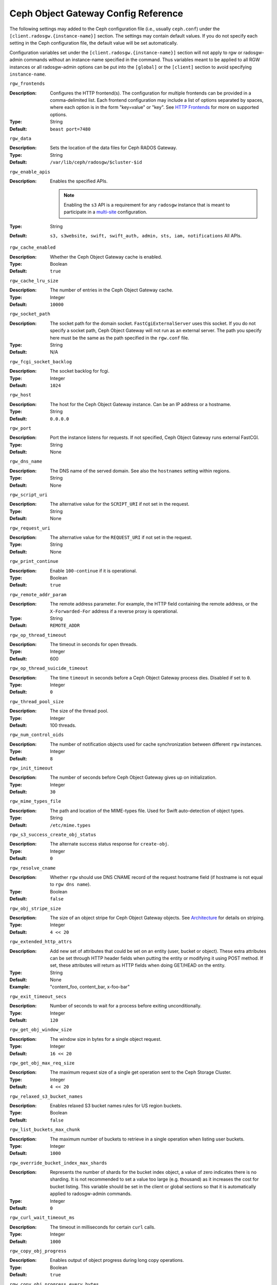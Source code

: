 ======================================
 Ceph Object Gateway Config Reference
======================================

The following settings may added to the Ceph configuration file (i.e., usually
``ceph.conf``) under the ``[client.radosgw.{instance-name}]`` section. The
settings may contain default values. If you do not specify each setting in the
Ceph configuration file, the default value will be set automatically.

Configuration variables set under the ``[client.radosgw.{instance-name}]``
section will not apply to rgw or radosgw-admin commands without an instance-name
specified in the command. Thus variables meant to be applied to all RGW
instances or all radosgw-admin options can be put into the ``[global]`` or the
``[client]`` section to avoid specifying ``instance-name``.

``rgw_frontends``

:Description: Configures the HTTP frontend(s). The configuration for multiple
              frontends can be provided in a comma-delimited list. Each frontend
              configuration may include a list of options separated by spaces,
              where each option is in the form "key=value" or "key". See
              `HTTP Frontends`_ for more on supported options.

:Type: String
:Default: ``beast port=7480``

``rgw_data``

:Description: Sets the location of the data files for Ceph RADOS Gateway.
:Type: String
:Default: ``/var/lib/ceph/radosgw/$cluster-$id``


``rgw_enable_apis``

:Description: Enables the specified APIs.

              .. note:: Enabling the ``s3`` API is a requirement for
                        any ``radosgw`` instance that is meant to
                        participate in a `multi-site <../multisite>`_
                        configuration.
:Type: String
:Default: ``s3, s3website, swift, swift_auth, admin, sts, iam, notifications`` All APIs.


``rgw_cache_enabled``

:Description: Whether the Ceph Object Gateway cache is enabled.
:Type: Boolean
:Default: ``true``


``rgw_cache_lru_size``

:Description: The number of entries in the Ceph Object Gateway cache.
:Type: Integer
:Default: ``10000``


``rgw_socket_path``

:Description: The socket path for the domain socket. ``FastCgiExternalServer``
              uses this socket. If you do not specify a socket path, Ceph
              Object Gateway will not run as an external server. The path you
              specify here must be the same as the path specified in the
              ``rgw.conf`` file.

:Type: String
:Default: N/A

``rgw_fcgi_socket_backlog``

:Description: The socket backlog for fcgi.
:Type: Integer
:Default: ``1024``

``rgw_host``

:Description: The host for the Ceph Object Gateway instance. Can be an IP
              address or a hostname.

:Type: String
:Default: ``0.0.0.0``


``rgw_port``

:Description: Port the instance listens for requests. If not specified,
              Ceph Object Gateway runs external FastCGI.

:Type: String
:Default: None


``rgw_dns_name``

:Description: The DNS name of the served domain. See also the ``hostnames`` setting within regions.
:Type: String
:Default: None


``rgw_script_uri``

:Description: The alternative value for the ``SCRIPT_URI`` if not set
              in the request.

:Type: String
:Default: None


``rgw_request_uri``

:Description: The alternative value for the ``REQUEST_URI`` if not set
              in the request.

:Type: String
:Default: None


``rgw_print_continue``

:Description: Enable ``100-continue`` if it is operational.
:Type: Boolean
:Default: ``true``


``rgw_remote_addr_param``

:Description: The remote address parameter. For example, the HTTP field
              containing the remote address, or the ``X-Forwarded-For``
              address if a reverse proxy is operational.

:Type: String
:Default: ``REMOTE_ADDR``


``rgw_op_thread_timeout``

:Description: The timeout in seconds for open threads.
:Type: Integer
:Default: 600


``rgw_op_thread_suicide_timeout``

:Description: The time ``timeout`` in seconds before a Ceph Object Gateway
              process dies. Disabled if set to ``0``.

:Type: Integer
:Default: ``0``


``rgw_thread_pool_size``

:Description: The size of the thread pool.
:Type: Integer
:Default: 100 threads.


``rgw_num_control_oids``

:Description: The number of notification objects used for cache synchronization
              between different ``rgw`` instances.

:Type: Integer
:Default: ``8``


``rgw_init_timeout``

:Description: The number of seconds before Ceph Object Gateway gives up on
              initialization.

:Type: Integer
:Default: ``30``


``rgw_mime_types_file``

:Description: The path and location of the MIME-types file. Used for Swift
              auto-detection of object types.

:Type: String
:Default: ``/etc/mime.types``


``rgw_s3_success_create_obj_status``

:Description: The alternate success status response for ``create-obj``.
:Type: Integer
:Default: ``0``


``rgw_resolve_cname``

:Description: Whether ``rgw`` should use DNS CNAME record of the request
              hostname field (if hostname is not equal to ``rgw dns name``).

:Type: Boolean
:Default: ``false``


``rgw_obj_stripe_size``

:Description: The size of an object stripe for Ceph Object Gateway objects.
              See `Architecture`_ for details on striping.

:Type: Integer
:Default: ``4 << 20``


``rgw_extended_http_attrs``

:Description: Add new set of attributes that could be set on an entity
              (user, bucket or object). These extra attributes can be set
              through HTTP header fields when putting the entity or modifying
              it using POST method. If set, these attributes will return as
              HTTP  fields when doing GET/HEAD on the entity.

:Type: String
:Default: None
:Example: "content_foo, content_bar, x-foo-bar"


``rgw_exit_timeout_secs``

:Description: Number of seconds to wait for a process before exiting
              unconditionally.

:Type: Integer
:Default: ``120``


``rgw_get_obj_window_size``

:Description: The window size in bytes for a single object request.
:Type: Integer
:Default: ``16 << 20``


``rgw_get_obj_max_req_size``

:Description: The maximum request size of a single get operation sent to the
              Ceph Storage Cluster.

:Type: Integer
:Default: ``4 << 20``


``rgw_relaxed_s3_bucket_names``

:Description: Enables relaxed S3 bucket names rules for US region buckets.
:Type: Boolean
:Default: ``false``


``rgw_list_buckets_max_chunk``

:Description: The maximum number of buckets to retrieve in a single operation
              when listing user buckets.

:Type: Integer
:Default: ``1000``


``rgw_override_bucket_index_max_shards``

:Description: Represents the number of shards for the bucket index object,
              a value of zero indicates there is no sharding. It is not
              recommended to set a value too large (e.g. thousand) as it
              increases the cost for bucket listing.
              This variable should be set in the client or global sections
              so that it is automatically applied to radosgw-admin commands.

:Type: Integer
:Default: ``0``


``rgw_curl_wait_timeout_ms``

:Description: The timeout in milliseconds for certain ``curl`` calls.
:Type: Integer
:Default: ``1000``


``rgw_copy_obj_progress``

:Description: Enables output of object progress during long copy operations.
:Type: Boolean
:Default: ``true``


``rgw_copy_obj_progress_every_bytes``

:Description: The minimum bytes between copy progress output.
:Type: Integer
:Default: ``1024 * 1024``


``rgw_admin_entry``

:Description: The entry point for an admin request URL.
:Type: String
:Default: ``admin``


``rgw_content_length_compat``

:Description: Enable compatibility handling of FCGI requests with both ``CONTENT_LENGTH`` and ``HTTP_CONTENT_LENGTH`` set.
:Type: Boolean
:Default: ``false``


``rgw_bucket_quota_ttl``

:Description: The amount of time in seconds cached quota information is
              trusted.  After this timeout, the quota information will be
              re-fetched from the cluster.
:Type: Integer
:Default: ``600``


``rgw_user_quota_bucket_sync_interval``

:Description: The amount of time in seconds bucket quota information is
              accumulated before syncing to the cluster.  During this time,
              other RGW instances will not see the changes in bucket quota
              stats from operations on this instance.
:Type: Integer
:Default: ``180``


``rgw_user_quota_sync_interval``

:Description: The amount of time in seconds user quota information is
              accumulated before syncing to the cluster.  During this time,
              other RGW instances will not see the changes in user quota stats
              from operations on this instance.
:Type: Integer
:Default: ``180``


``rgw_bucket_default_quota_max_objects``

:Description: Default max number of objects per bucket. Set on new users,
              if no other quota is specified. Has no effect on existing users.
              This variable should be set in the client or global sections
              so that it is automatically applied to radosgw-admin commands.
:Type: Integer
:Default: ``-1``


``rgw_bucket_default_quota_max_size``

:Description: Default max capacity per bucket, in bytes. Set on new users,
              if no other quota is specified. Has no effect on existing users.
:Type: Integer
:Default: ``-1``


``rgw_user_default_quota_max_objects``

:Description: Default max number of objects for a user. This includes all
              objects in all buckets owned by the user. Set on new users,
              if no other quota is specified. Has no effect on existing users.
:Type: Integer
:Default: ``-1``


``rgw_user_default_quota_max_size``

:Description: The value for user max size quota in bytes set on new users,
              if no other quota is specified.  Has no effect on existing users.
:Type: Integer
:Default: ``-1``


``rgw_verify_ssl``

:Description: Verify SSL certificates while making requests.
:Type: Boolean
:Default: ``true``

Lifecycle Settings
==================

Bucket Lifecycle configuration can be used to manage your objects so they are stored
effectively throughout their lifetime. In past releases Lifecycle processing was rate-limited
by single threaded processing. With the Nautilus release this has been addressed and the
Ceph Object Gateway now allows for parallel thread processing of bucket lifecycles across
additional Ceph Object Gateway instances and replaces the in-order
index shard enumeration with a random ordered sequence.

There are two options in particular to look at when looking to increase the
aggressiveness of lifecycle processing:

``rgw_lc_max_worker``

:Description: This option specifies the number of lifecycle worker threads
              to run in parallel, thereby processing bucket and index
              shards simultaneously.

:Type: Integer
:Default: ``3``

``rgw_lc_max_wp_worker``

:Description: This option specifies the number of threads in each lifecycle
              workers work pool. This option can help accelerate processing each bucket.

These values can be tuned based upon your specific workload to further increase the
aggressiveness of lifecycle processing. For a workload with a larger number of buckets (thousands)
you would look at increasing the ``rgw_lc_max_worker`` value from the default value of 3 whereas for a
workload with a smaller number of buckets but higher number of objects (hundreds of thousands)
per bucket you would consider decreasing ``rgw_lc_max_wp_worker`` from the default value of 3.

:NOTE: When looking to tune either of these specific values please validate the
       current Cluster performance and Ceph Object Gateway utilization before increasing.

Garbage Collection Settings
===========================

The Ceph Object Gateway allocates storage for new objects immediately.

The Ceph Object Gateway purges the storage space used for deleted and overwritten 
objects in the Ceph Storage cluster some time after the gateway deletes the 
objects from the bucket index. The process of purging the deleted object data 
from the Ceph Storage cluster is known as Garbage Collection or GC.

To view the queue of objects awaiting garbage collection, execute the following::

  $ radosgw-admin gc list 

  Note: specify ``--include-all`` to list all entries, including unexpired
  
Garbage collection is a background activity that may
execute continuously or during times of low loads, depending upon how the
administrator configures the Ceph Object Gateway. By default, the Ceph Object
Gateway conducts GC operations continuously. Since GC operations are a normal
part of Ceph Object Gateway operations, especially with object delete
operations, objects eligible for garbage collection exist most of the time.

Some workloads may temporarily or permanently outpace the rate of garbage
collection activity. This is especially true of delete-heavy workloads, where
many objects get stored for a short period of time and then deleted. For these
types of workloads, administrators can increase the priority of garbage
collection operations relative to other operations with the following
configuration parameters.


``rgw_gc_max_objs``

:Description: The maximum number of objects that may be handled by
              garbage collection in one garbage collection processing cycle.
              Please do not change this value after the first deployment.

:Type: Integer
:Default: ``32``


``rgw_gc_obj_min_wait``

:Description: The minimum wait time before a deleted object may be removed
              and handled by garbage collection processing.

:Type: Integer
:Default: ``2 * 3600``


``rgw_gc_processor_max_time``

:Description: The maximum time between the beginning of two consecutive garbage
              collection processing cycles.

:Type: Integer
:Default: ``3600``


``rgw_gc_processor_period``

:Description: The cycle time for garbage collection processing.
:Type: Integer
:Default: ``3600``


``rgw_gc_max_concurrent_io``

:Description: The maximum number of concurrent IO operations that the RGW garbage
              collection thread will use when purging old data.
:Type: Integer
:Default: ``10``


:Tuning Garbage Collection for Delete Heavy Workloads:

As an initial step towards tuning Ceph Garbage Collection to be more aggressive the following options are suggested to be increased from their default configuration values:

``rgw_gc_max_concurrent_io = 20``
``rgw_gc_max_trim_chunk = 64``

:NOTE: Modifying these values requires a restart of the RGW service.

Once these values have been increased from default please monitor for performance of the cluster during Garbage Collection to verify no adverse performance issues due to the increased values.

Multisite Settings
==================

.. versionadded:: Jewel

You may include the following settings in your Ceph configuration
file under each ``[client.radosgw.{instance-name}]`` instance.


``rgw_zone``

:Description: The name of the zone for the gateway instance. If no zone is
              set, a cluster-wide default can be configured with the command
              ``radosgw-admin zone default``.
:Type: String
:Default: None


``rgw_zonegroup``

:Description: The name of the zonegroup for the gateway instance. If no
              zonegroup is set, a cluster-wide default can be configured with
              the command ``radosgw-admin zonegroup default``.
:Type: String
:Default: None


``rgw_realm``

:Description: The name of the realm for the gateway instance. If no realm is
              set, a cluster-wide default can be configured with the command
              ``radosgw-admin realm default``.
:Type: String
:Default: None


``rgw_run_sync_thread``

:Description: If there are other zones in the realm to sync from, spawn threads
              to handle the sync of data and metadata.
:Type: Boolean
:Default: ``true``


``rgw_data_log_window``

:Description: The data log entries window in seconds.
:Type: Integer
:Default: ``30``


``rgw_data_log_changes_size``

:Description: The number of in-memory entries to hold for the data changes log.
:Type: Integer
:Default: ``1000``


``rgw_data_log_obj_prefix``

:Description: The object name prefix for the data log.
:Type: String
:Default: ``data_log``


``rgw_data_log_num_shards``

:Description: The number of shards (objects) on which to keep the
              data changes log.

:Type: Integer
:Default: ``128``


``rgw_md_log_max_shards``

:Description: The maximum number of shards for the metadata log.
:Type: Integer
:Default: ``64``

.. important:: The values of ``rgw_data_log_num_shards`` and
   ``rgw_md_log_max_shards`` should not be changed after sync has
   started.

S3 Settings
===========

``rgw_s3_auth_use_ldap``

:Description: Should S3 authentication use LDAP?
:Type: Boolean
:Default: ``false``


Swift Settings
==============

``rgw_enforce_swift_acls``

:Description: Enforces the Swift Access Control List (ACL) settings.
:Type: Boolean
:Default: ``true``


``rgw_swift_token_expiration``

:Description: The time in seconds for expiring a Swift token.
:Type: Integer
:Default: ``24 * 3600``


``rgw_swift_url``

:Description: The URL for the Ceph Object Gateway Swift API.
:Type: String
:Default: None


``rgw_swift_url_prefix``

:Description: The URL prefix for the Swift API, to distinguish it from
              the S3 API endpoint. The default is ``swift``, which
              makes the Swift API available at the URL
              ``http://host:port/swift/v1`` (or
              ``http://host:port/swift/v1/AUTH_%(tenant_id)s`` if
              ``rgw swift account in url`` is enabled).

              For compatibility, setting this configuration variable
              to the empty string causes the default ``swift`` to be
              used; if you do want an empty prefix, set this option to
              ``/``.

              .. warning:: If you set this option to ``/``, you must
                           disable the S3 API by modifying ``rgw
                           enable apis`` to exclude ``s3``. It is not
                           possible to operate radosgw with ``rgw
                           swift url prefix = /`` and simultaneously
                           support both the S3 and Swift APIs. If you
                           do need to support both APIs without
                           prefixes, deploy multiple radosgw instances
                           to listen on different hosts (or ports)
                           instead, enabling some for S3 and some for
                           Swift.
:Default: ``swift``
:Example: "/swift-testing"


``rgw_swift_auth_url``

:Description: Default URL for verifying v1 auth tokens (if not using internal
              Swift auth).

:Type: String
:Default: None


``rgw_swift_auth_entry``

:Description: The entry point for a Swift auth URL.
:Type: String
:Default: ``auth``


``rgw_swift_account_in_url``

:Description: Whether or not the Swift account name should be included
              in the Swift API URL.

              If set to ``false`` (the default), then the Swift API
              will listen on a URL formed like
              ``http://host:port/<rgw_swift_url_prefix>/v1``, and the
              account name (commonly a Keystone project UUID if
              radosgw is configured with `Keystone integration
              <../keystone>`_) will be inferred from request
              headers.

              If set to ``true``, the Swift API URL will be
              ``http://host:port/<rgw_swift_url_prefix>/v1/AUTH_<account_name>``
              (or
              ``http://host:port/<rgw_swift_url_prefix>/v1/AUTH_<keystone_project_id>``)
              instead, and the Keystone ``object-store`` endpoint must
              accordingly be configured to include the
              ``AUTH_%(tenant_id)s`` suffix.

              You **must** set this option to ``true`` (and update the
              Keystone service catalog) if you want radosgw to support
              publicly-readable containers and `temporary URLs
              <../swift/tempurl>`_.
:Type: Boolean
:Default: ``false``


``rgw_swift_versioning_enabled``

:Description: Enables the Object Versioning of OpenStack Object Storage API.
              This allows clients to put the ``X-Versions-Location`` attribute
              on containers that should be versioned. The attribute specifies
              the name of container storing archived versions. It must be owned
              by the same user that the versioned container due to access
              control verification - ACLs are NOT taken into consideration.
              Those containers cannot be versioned by the S3 object versioning
              mechanism.

	      A slightly different attribute, ``X-History-Location``, which is also understood by
              `OpenStack Swift <https://docs.openstack.org/swift/latest/api/object_versioning.html>`_
              for handling ``DELETE`` operations, is currently not supported.
:Type: Boolean
:Default: ``false``


``rgw_trust_forwarded_https``

:Description: When a proxy in front of radosgw is used for ssl termination, radosgw
              does not know whether incoming http connections are secure. Enable
              this option to trust the ``Forwarded`` and ``X-Forwarded-Proto`` headers
              sent by the proxy when determining whether the connection is secure.
              This is required for some features, such as server side encryption.
              (Never enable this setting if you do not have a trusted proxy in front of
              radosgw, or else malicious users will be able to set these headers in
              any request.)
:Type: Boolean
:Default: ``false``



Logging Settings
================


``rgw_log_nonexistent_bucket``

:Description: Enables Ceph Object Gateway to log a request for a non-existent
              bucket.

:Type: Boolean
:Default: ``false``


``rgw_log_object_name``

:Description: The logging format for an object name. See ma npage
              :manpage:`date` for details about format specifiers.

:Type: Date
:Default: ``%Y-%m-%d-%H-%i-%n``


``rgw_log_object_name_utc``

:Description: Whether a logged object name includes a UTC time.
              If ``false``, it uses the local time.

:Type: Boolean
:Default: ``false``


``rgw_usage_max_shards``

:Description: The maximum number of shards for usage logging.
:Type: Integer
:Default: ``32``


``rgw_usage_max_user_shards``

:Description: The maximum number of shards used for a single user's
              usage logging.

:Type: Integer
:Default: ``1``


``rgw_enable_ops_log``

:Description: Enable logging for each successful Ceph Object Gateway operation.
:Type: Boolean
:Default: ``false``


``rgw_enable_usage_log``

:Description: Enable the usage log.
:Type: Boolean
:Default: ``false``


``rgw_ops_log_rados``

:Description: Whether the operations log should be written to the
              Ceph Storage Cluster backend.

:Type: Boolean
:Default: ``true``


``rgw_ops_log_socket_path``

:Description: The Unix domain socket for writing operations logs.
:Type: String
:Default: None


``rgw_ops_log_data_backlog``

:Description: The maximum data backlog data size for operations logs written
              to a Unix domain socket.

:Type: Integer
:Default: ``5 << 20``


``rgw_usage_log_flush_threshold``

:Description: The number of dirty merged entries in the usage log before
              flushing synchronously.

:Type: Integer
:Default: 1024


``rgw_usage_log_tick_interval``

:Description: Flush pending usage log data every ``n`` seconds.
:Type: Integer
:Default: ``30``


``rgw_log_http_headers``

:Description: Comma-delimited list of HTTP headers to include with ops
	      log entries.  Header names are case insensitive, and use
	      the full header name with words separated by underscores.

:Type: String
:Default: None
:Example: "http_x_forwarded_for, http_x_special_k"


``rgw_intent_log_object_name``

:Description: The logging format for the intent log object name. See the manpage
              :manpage:`date` for details about format specifiers.

:Type: Date
:Default: ``%Y-%m-%d-%i-%n``


``rgw_intent_log_object_name_utc``

:Description: Whether the intent log object name uses UTC time.
              If ``false``, it uses the local time.

:Type: Boolean
:Default: ``false``



Keystone Settings
=================


``rgw_keystone_url``

:Description: The URL for the Keystone server.
:Type: String
:Default: None


``rgw_keystone_api_version``

:Description: The version (2 or 3) of OpenStack Identity API that should be
              used for communication with the Keystone server.
:Type: Integer
:Default: ``2``


``rgw_keystone_admin_domain``

:Description: The name of OpenStack domain with admin privilege when using
              OpenStack Identity API v3.
:Type: String
:Default: None


``rgw_keystone_admin_project``

:Description: The name of OpenStack project with admin privilege when using
              OpenStack Identity API v3. If left unspecified, value of
              ``rgw keystone admin tenant`` will be used instead.
:Type: String
:Default: None


``rgw_keystone_admin_token``

:Description: The Keystone admin token (shared secret). In Ceph RGW
              authentication with the admin token has priority over
              authentication with the admin credentials
              (``rgw_keystone_admin_user``, ``rgw_keystone_admin_password``,
              ``rgw_keystone_admin_tenant``, ``rgw_keystone_admin_project``,
              ``rgw_keystone_admin_domain``). The Keystone admin token
              has been deprecated, but can be used to integrate with
              older environments.  It is preferred to instead configure
              ``rgw_keystone_admin_token_path`` to avoid exposing the token.
:Type: String
:Default: None

``rgw_keystone_admin_token_path``

:Description: Path to a file containing the Keystone admin token
	      (shared secret).  In Ceph RadosGW authentication with
	      the admin token has priority over authentication with
	      the admin credentials
              (``rgw_keystone_admin_user``, ``rgw_keystone_admin_password``,
              ``rgw_keystone_admin_tenant``, ``rgw_keystone_admin_project``,
              ``rgw_keystone_admin_domain``).
              The Keystone admin token has been deprecated, but can be
              used to integrate with older environments.
:Type: String
:Default: None

``rgw_keystone_admin_tenant``

:Description: The name of OpenStack tenant with admin privilege (Service Tenant) when
              using OpenStack Identity API v2
:Type: String
:Default: None


``rgw_keystone_admin_user``

:Description: The name of OpenStack user with admin privilege for Keystone
              authentication (Service User) when using OpenStack Identity API v2
:Type: String
:Default: None


``rgw_keystone_admin_password``

:Description: The password for OpenStack admin user when using OpenStack
              Identity API v2.  It is preferred to instead configure
              ``rgw_keystone_admin_password_path`` to avoid exposing the token.
:Type: String
:Default: None

``rgw_keystone_admin_password_path``

:Description: Path to a file containing the password for OpenStack
              admin user when using OpenStack Identity API v2.
:Type: String
:Default: None


``rgw_keystone_accepted_roles``

:Description: The roles required to serve requests.
:Type: String
:Default: ``Member, admin``


``rgw_keystone_token_cache_size``

:Description: The maximum number of entries in each Keystone token cache.
:Type: Integer
:Default: ``10000``


``rgw_keystone_revocation_interval``

:Description: The number of seconds between token revocation checks.
:Type: Integer
:Default: ``15 * 60``


``rgw_keystone_verify_ssl``

:Description: Verify SSL certificates while making token requests to keystone.
:Type: Boolean
:Default: ``true``


Server-side encryption Settings
===============================

``rgw_crypt_s3_kms_backend``

:Description: Where the SSE-KMS encryption keys are stored. Supported KMS
              systems are OpenStack Barbican (``barbican``, the default) and
              HashiCorp Vault (``vault``).
:Type: String
:Default: None


Barbican Settings
=================

``rgw_barbican_url``

:Description: The URL for the Barbican server.
:Type: String
:Default: None

``rgw_keystone_barbican_user``

:Description: The name of the OpenStack user with access to the `Barbican`_
              secrets used for `Encryption`_.
:Type: String
:Default: None

``rgw_keystone_barbican_password``

:Description: The password associated with the `Barbican`_ user.
:Type: String
:Default: None

``rgw_keystone_barbican_tenant``

:Description: The name of the OpenStack tenant associated with the `Barbican`_
              user when using OpenStack Identity API v2.
:Type: String
:Default: None

``rgw_keystone_barbican_project``

:Description: The name of the OpenStack project associated with the `Barbican`_
              user when using OpenStack Identity API v3.
:Type: String
:Default: None

``rgw_keystone_barbican_domain``

:Description: The name of the OpenStack domain associated with the `Barbican`_
              user when using OpenStack Identity API v3.
:Type: String
:Default: None


HashiCorp Vault Settings
========================

``rgw_crypt_vault_auth``

:Description: Type of authentication method to be used. The only method
              currently supported is ``token``.
:Type: String
:Default: ``token``

``rgw_crypt_vault_token_file``

:Description: If authentication method is ``token``, provide a path to the token
              file, which should be readable only by Rados Gateway.
:Type: String
:Default: None

``rgw_crypt_vault_addr``

:Description: Vault server base address, e.g. ``http://vaultserver:8200``.
:Type: String
:Default: None

``rgw_crypt_vault_prefix``

:Description: The Vault secret URL prefix, which can be used to restrict access
              to a particular subset of the secret space, e.g. ``/v1/secret/data``.
:Type: String
:Default: None

``rgw_crypt_vault_secret_engine``

:Description: Vault Secret Engine to be used to retrieve encryption keys: choose
              between kv-v2, transit.
:Type: String
:Default: None

``rgw_crypt_vault_namespace``

:Description: If set, Vault Namespace provides tenant isolation for teams and individuals
              on the same Vault Enterprise instance, e.g. ``acme/tenant1``
:Type: String
:Default: None


QoS settings
------------

.. versionadded:: Nautilus

The ``civetweb`` frontend has a threading model that uses a thread per
connection and hence is automatically throttled by ``rgw_thread_pool_size``
configurable when it comes to accepting connections. The newer ``beast`` frontend is
not restricted by the thread pool size when it comes to accepting new
connections, so a scheduler abstraction is introduced in the Nautilus release
to support future methods of scheduling requests.

Currently the scheduler defaults to a throttler which throttles the active
connections to a configured limit. QoS based on mClock is currently in an
*experimental* phase and not recommended for production yet. Current
implementation of *dmclock_client* op queue divides RGW Ops on admin, auth
(swift auth, sts) metadata & data requests.


``rgw_max_concurrent_requests``

:Description: Maximum number of concurrent HTTP requests that the Beast front end
              will process. Tuning this can help to limit memory usage under
              heavy load.
:Type: Integer
:Default: 1024


``rgw_scheduler_type``

:Description: The RGW scheduler to use. Valid values are ``throttler` and
              ``dmclock``. Currently defaults to ``throttler`` which throttles Beast
              frontend requests. ``dmclock` is *experimental* and requires the
              ``dmclock`` to be included in the ``experimental_feature_enabled``
              configuration option.


The options below tune the experimental dmclock scheduler. For
additional reading on dmclock, see :ref:`dmclock-qos`. `op_class` for the flags below is
one of ``admin``, ``auth``, ``metadata``, or ``data``.

``rgw_dmclock_<op_class>_res``

:Description: The mclock reservation for `op_class` requests
:Type: float
:Default: 100.0

``rgw_dmclock_<op_class>_wgt``

:Description: The mclock weight for `op_class` requests
:Type: float
:Default: 1.0

``rgw_dmclock_<op_class>_lim``

:Description: The mclock limit for `op_class` requests
:Type: float
:Default: 0.0



.. _Architecture: ../../architecture#data-striping
.. _Pool Configuration: ../../rados/configuration/pool-pg-config-ref/
.. _Cluster Pools: ../../rados/operations/pools
.. _Rados cluster handles: ../../rados/api/librados-intro/#step-2-configuring-a-cluster-handle
.. _Barbican: ../barbican
.. _Encryption: ../encryption
.. _HTTP Frontends: ../frontends
